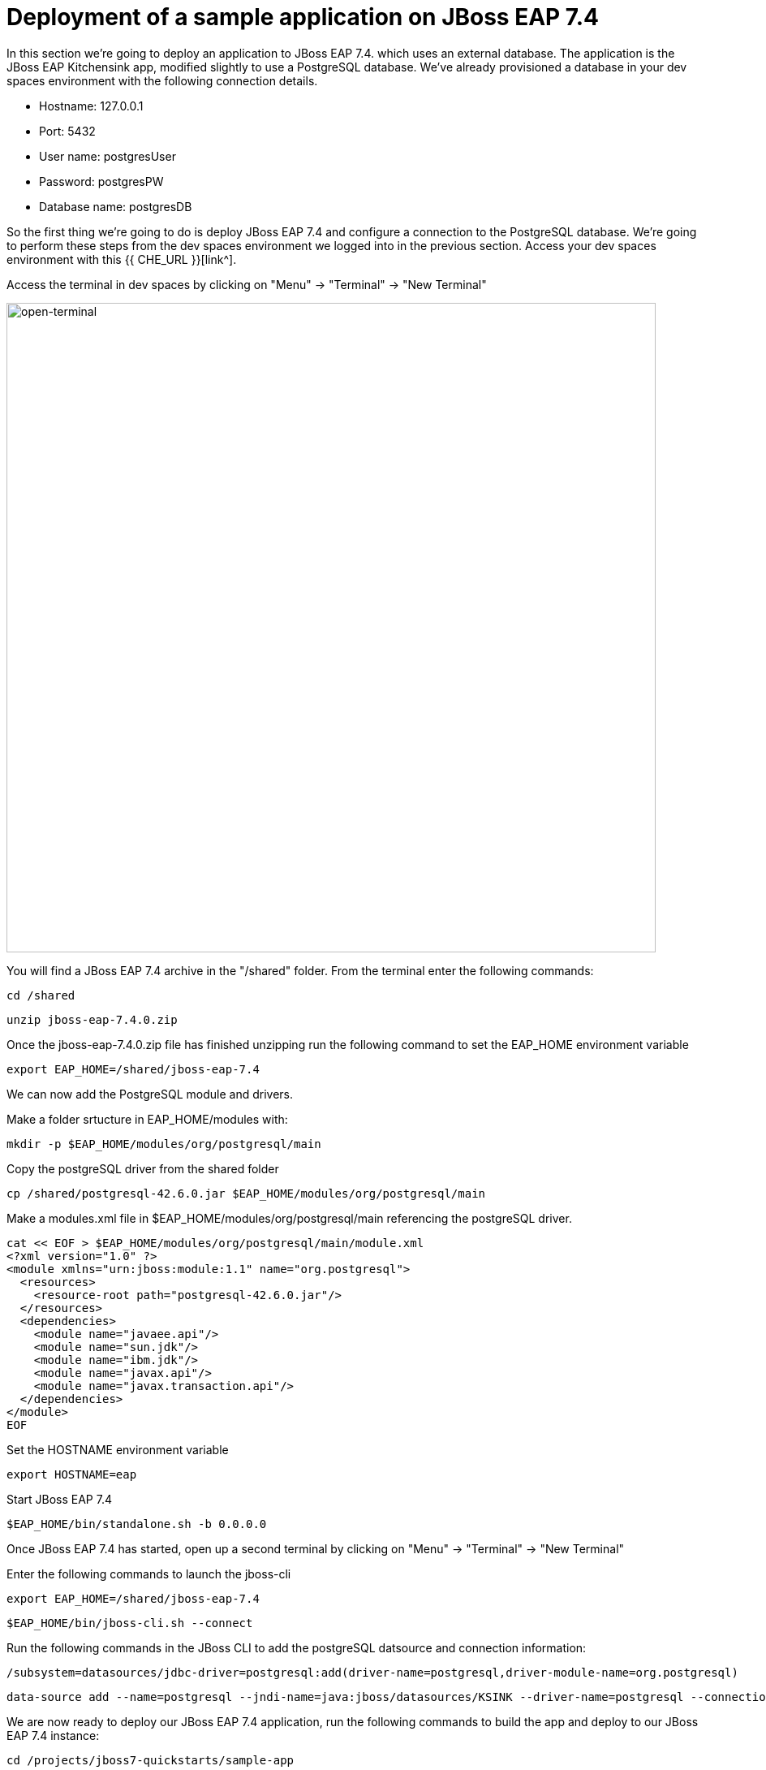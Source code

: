 = Deployment of a sample application on JBoss EAP 7.4 
:experimental:
:imagesdir: images

In this section we're going to deploy an application to JBoss EAP 7.4. which uses an external database.
The application is the JBoss EAP Kitchensink app, modified slightly to use a PostgreSQL database.  We've already provisioned a database in your dev spaces environment with the following connection details.

* Hostname: 127.0.0.1
* Port: 5432
* User name: postgresUser
* Password: postgresPW
* Database name: postgresDB

So the first thing we're going to do is deploy JBoss EAP 7.4 and configure a connection to the PostgreSQL database. We're going to perform these steps from the dev spaces environment we logged into in the previous section.  Access your dev spaces environment with this {{ CHE_URL }}[link^].

Access the terminal in dev spaces by clicking on "Menu" -> "Terminal" -> "New Terminal"

image::open-terminal.png[open-terminal,800]

You will find a JBoss EAP 7.4 archive in the "/shared" folder.  From the terminal enter the following commands:

[source,sh,role="copypaste"]
----
cd /shared
----

[source,sh,role="copypaste"]
----
unzip jboss-eap-7.4.0.zip 
----

Once the jboss-eap-7.4.0.zip file has finished unzipping run the following command to set the EAP_HOME environment variable

[source,sh,role="copypaste"]
----
export EAP_HOME=/shared/jboss-eap-7.4
----

We can now add the PostgreSQL module and drivers.

Make a folder srtucture in EAP_HOME/modules with:

[source,sh,role="copypaste"]
----
mkdir -p $EAP_HOME/modules/org/postgresql/main
----

Copy the postgreSQL driver from the shared folder

[source,sh,role="copypaste"]
----
cp /shared/postgresql-42.6.0.jar $EAP_HOME/modules/org/postgresql/main
----

Make a modules.xml file in $EAP_HOME/modules/org/postgresql/main referencing the postgreSQL driver.
[source,sh,role="copypaste"]
----
cat << EOF > $EAP_HOME/modules/org/postgresql/main/module.xml
<?xml version="1.0" ?>
<module xmlns="urn:jboss:module:1.1" name="org.postgresql">
  <resources>
    <resource-root path="postgresql-42.6.0.jar"/>
  </resources>
  <dependencies>
    <module name="javaee.api"/>
    <module name="sun.jdk"/>
    <module name="ibm.jdk"/>
    <module name="javax.api"/>
    <module name="javax.transaction.api"/>
  </dependencies>
</module>
EOF
----

Set the HOSTNAME environment variable

[source,sh,role="copypaste"]
----
export HOSTNAME=eap
----

Start JBoss EAP 7.4
[source,sh,role="copypaste"]
----
$EAP_HOME/bin/standalone.sh -b 0.0.0.0
----

Once JBoss EAP 7.4 has started, open up a second terminal by clicking on "Menu" -> "Terminal" -> "New Terminal"

Enter the following commands to launch the jboss-cli

[source,sh,role="copypaste"]
----
export EAP_HOME=/shared/jboss-eap-7.4
----

[source,sh,role="copypaste"]
----
$EAP_HOME/bin/jboss-cli.sh --connect
----

Run the following commands in the JBoss CLI to add the postgreSQL datsource and connection information:
[source,sh,role="copypaste"]
----
/subsystem=datasources/jdbc-driver=postgresql:add(driver-name=postgresql,driver-module-name=org.postgresql)
----

[source,sh,role="copypaste"]
----
data-source add --name=postgresql --jndi-name=java:jboss/datasources/KSINK --driver-name=postgresql --connection-url=jdbc:postgresql://127.0.0.1:5432/postgresDB --user-name=postgresUser --password=postgresPW
----

// exit

We are now ready to deploy our JBoss EAP 7.4 application, run the following commands to build the app and deploy to our JBoss EAP 7.4 instance:

[source,sh,role="copypaste"]
----
cd /projects/jboss7-quickstarts/sample-app
----

[source,sh,role="copypaste"]
----
mvn clean install wildfly:deploy
----

Once the build has completed you should see the app was successfully deployed in the JBoss EAP 7.4 logs.  Switch back to the first terminal (using the selection on the right side of the terminal)

image::terminal-switch.png[terminal-switch,800]

You should see the application has been successfully deployed with the following in the logs

----
[org.jboss.as.server] (management-handler-thread - 1) WFLYSRV0010: Deployed "ROOT.war" (runtime-name : "ROOT.war")
----

You will now be able to access the kitchensink application by copying the url from the public endpoint and pasting it into your browser:

image::public-endpoint.png[public-endpoint,200]

The kitchensink application should load as follows

image::kitchen-sink.png[public-endpoint,800]

We've now successfully deployed our sample application to JBoss EAP 7.4 connecting to an external PostgreSQL database.

